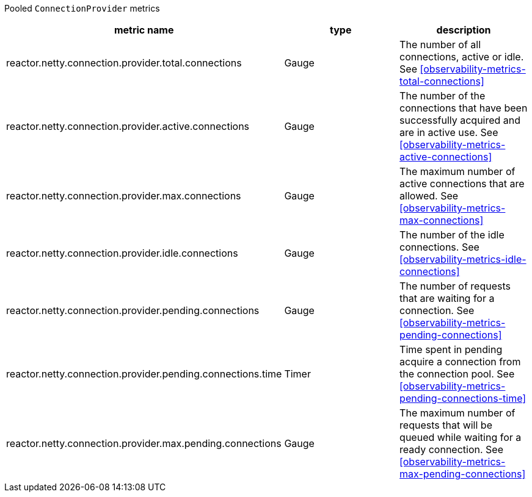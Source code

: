 Pooled `ConnectionProvider` metrics

[width="100%",options="header"]
|=======
| metric name | type | description
| reactor.netty.connection.provider.total.connections | Gauge | The number of all connections, active or idle.
See <<observability-metrics-total-connections>>
| reactor.netty.connection.provider.active.connections | Gauge | The number of the connections that have been successfully acquired and are in active use.
See <<observability-metrics-active-connections>>
| reactor.netty.connection.provider.max.connections | Gauge | The maximum number of active connections that are allowed.
See <<observability-metrics-max-connections>>
| reactor.netty.connection.provider.idle.connections | Gauge | The number of the idle connections.
See <<observability-metrics-idle-connections>>
| reactor.netty.connection.provider.pending.connections | Gauge | The number of requests that are waiting for a connection.
See <<observability-metrics-pending-connections>>
| reactor.netty.connection.provider.pending.connections.time | Timer | Time spent in pending acquire a connection from the connection pool.
See <<observability-metrics-pending-connections-time>>
| reactor.netty.connection.provider.max.pending.connections | Gauge | The maximum number of requests that will be queued while waiting for a ready connection.
See <<observability-metrics-max-pending-connections>>
|=======
